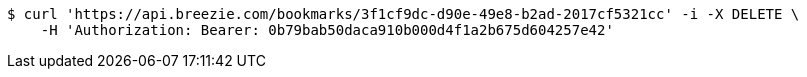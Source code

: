 [source,bash]
----
$ curl 'https://api.breezie.com/bookmarks/3f1cf9dc-d90e-49e8-b2ad-2017cf5321cc' -i -X DELETE \
    -H 'Authorization: Bearer: 0b79bab50daca910b000d4f1a2b675d604257e42'
----